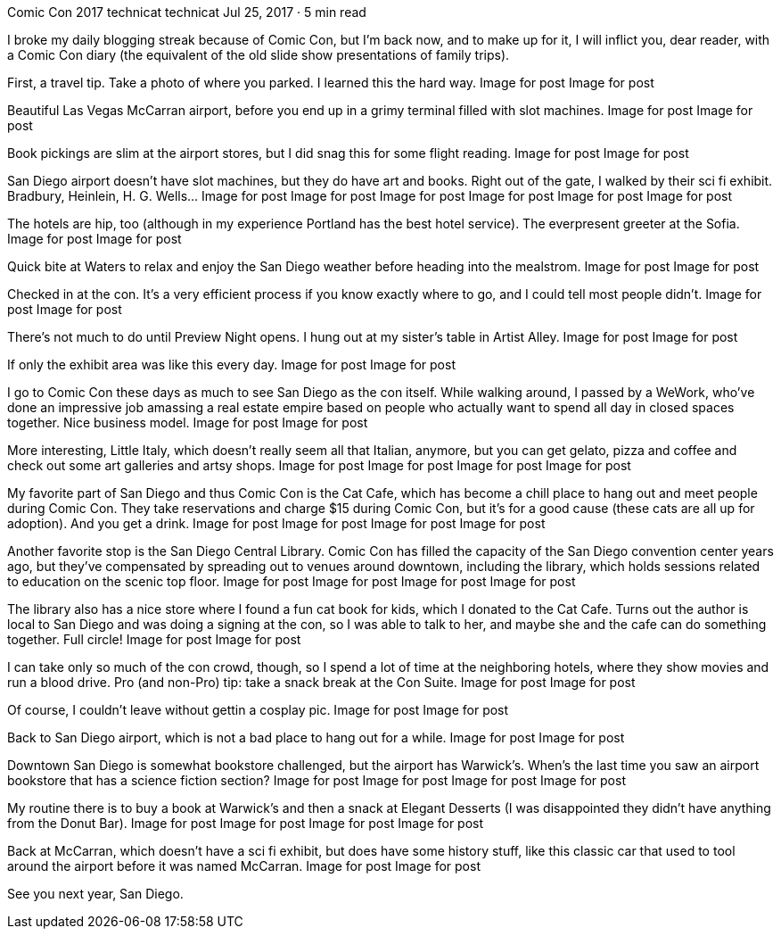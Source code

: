 Comic Con 2017
technicat
technicat
Jul 25, 2017 · 5 min read

I broke my daily blogging streak because of Comic Con, but I’m back now, and to make up for it, I will inflict you, dear reader, with a Comic Con diary (the equivalent of the old slide show presentations of family trips).

First, a travel tip. Take a photo of where you parked. I learned this the hard way.
Image for post
Image for post

Beautiful Las Vegas McCarran airport, before you end up in a grimy terminal filled with slot machines.
Image for post
Image for post

Book pickings are slim at the airport stores, but I did snag this for some flight reading.
Image for post
Image for post

San Diego airport doesn’t have slot machines, but they do have art and books. Right out of the gate, I walked by their sci fi exhibit. Bradbury, Heinlein, H. G. Wells…
Image for post
Image for post
Image for post
Image for post
Image for post
Image for post

The hotels are hip, too (although in my experience Portland has the best hotel service). The everpresent greeter at the Sofia.
Image for post
Image for post

Quick bite at Waters to relax and enjoy the San Diego weather before heading into the mealstrom.
Image for post
Image for post

Checked in at the con. It’s a very efficient process if you know exactly where to go, and I could tell most people didn’t.
Image for post
Image for post

There’s not much to do until Preview Night opens. I hung out at my sister’s table in Artist Alley.
Image for post
Image for post

If only the exhibit area was like this every day.
Image for post
Image for post

I go to Comic Con these days as much to see San Diego as the con itself. While walking around, I passed by a WeWork, who’ve done an impressive job amassing a real estate empire based on people who actually want to spend all day in closed spaces together. Nice business model.
Image for post
Image for post

More interesting, Little Italy, which doesn’t really seem all that Italian, anymore, but you can get gelato, pizza and coffee and check out some art galleries and artsy shops.
Image for post
Image for post
Image for post
Image for post

My favorite part of San Diego and thus Comic Con is the Cat Cafe, which has become a chill place to hang out and meet people during Comic Con. They take reservations and charge $15 during Comic Con, but it’s for a good cause (these cats are all up for adoption). And you get a drink.
Image for post
Image for post
Image for post
Image for post

Another favorite stop is the San Diego Central Library. Comic Con has filled the capacity of the San Diego convention center years ago, but they’ve compensated by spreading out to venues around downtown, including the library, which holds sessions related to education on the scenic top floor.
Image for post
Image for post
Image for post
Image for post

The library also has a nice store where I found a fun cat book for kids, which I donated to the Cat Cafe. Turns out the author is local to San Diego and was doing a signing at the con, so I was able to talk to her, and maybe she and the cafe can do something together. Full circle!
Image for post
Image for post

I can take only so much of the con crowd, though, so I spend a lot of time at the neighboring hotels, where they show movies and run a blood drive. Pro (and non-Pro) tip: take a snack break at the Con Suite.
Image for post
Image for post

Of course, I couldn’t leave without gettin a cosplay pic.
Image for post
Image for post

Back to San Diego airport, which is not a bad place to hang out for a while.
Image for post
Image for post

Downtown San Diego is somewhat bookstore challenged, but the airport has Warwick’s. When’s the last time you saw an airport bookstore that has a science fiction section?
Image for post
Image for post
Image for post
Image for post

My routine there is to buy a book at Warwick’s and then a snack at Elegant Desserts (I was disappointed they didn’t have anything from the Donut Bar).
Image for post
Image for post
Image for post
Image for post

Back at McCarran, which doesn’t have a sci fi exhibit, but does have some history stuff, like this classic car that used to tool around the airport before it was named McCarran.
Image for post
Image for post

See you next year, San Diego.
